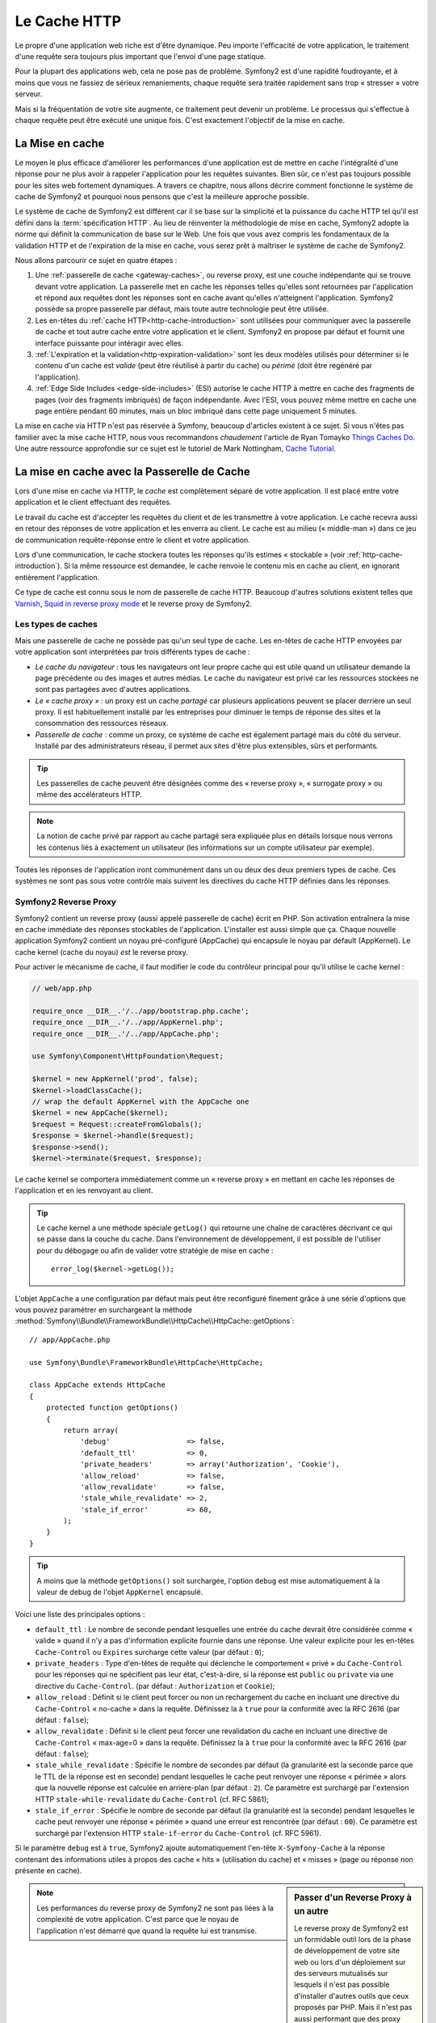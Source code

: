 .. index::
   single: Cache

Le Cache HTTP
=============

Le propre d'une application web riche est d'être dynamique. Peu
importe l'efficacité de votre application, le traitement d'une requête
sera toujours plus important que l'envoi d'une page statique.

Pour la plupart des applications web, cela ne pose pas de
problème. Symfony2 est d'une rapidité foudroyante, et à moins que vous
ne fassiez de sérieux remaniements, chaque requête sera traitée
rapidement sans trop « stresser » votre serveur.

Mais si la fréquentation de votre site augmente, ce traitement peut devenir un
problème. Le processus qui s'effectue à chaque requête
peut être exécuté une unique fois. C'est exactement l'objectif de la
mise en cache.

La Mise en cache
----------------

Le moyen le plus efficace d'améliorer les performances d'une
application est de mettre en cache l'intégralité d'une réponse pour ne
plus avoir à rappeler l'application pour les requêtes suivantes. Bien
sûr, ce n'est pas toujours possible pour les sites web fortement
dynamiques. A travers ce chapitre, nous allons décrire comment
fonctionne le système de cache de Symfony2 et pourquoi nous pensons
que c'est la meilleure approche possible.

Le système de cache de Symfony2 est différent car il se base sur la
simplicité et la puissance du cache HTTP tel qu'il est défini dans la
:term:`spécification HTTP`. Au lieu de réinventer la méthodologie de
mise en cache, Symfony2 adopte la norme qui définit la
communication de base sur le Web. Une fois que vous avez compris
les fondamentaux de la validation HTTP et de l'expiration de la mise
en cache, vous serez prêt à maîtriser le système de cache de
Symfony2.

Nous allons parcourir ce sujet en quatre étapes :

#. Une :ref:`passerelle de cache <gateway-caches>`, ou
   reverse proxy, est une couche indépendante qui se trouve devant
   votre application. La passerelle met en cache les réponses telles
   qu'elles sont retournées par l'application et répond aux requêtes
   dont les réponses sont en cache avant qu'elles n'atteignent
   l'application. Symfony2 possède sa propre passerelle par défaut,
   mais toute autre technologie peut être utilisée.

#. Les en-têtes du :ref:`cache HTTP<http-cache-introduction>`
   sont utilisées pour communiquer avec la passerelle de cache et tout
   autre cache entre votre application et le client. Symfony2 en propose
   par défaut et fournit une interface puissante pour intéragir avec elles.

#. :ref:`L'expiration et la validation<http-expiration-validation>`
   sont les deux modèles utilisés pour déterminer si le contenu d'un cache est
   *valide* (peut être réutilisé à partir du cache) ou *périmé* (doit être
   regénéré par l'application).

#. :ref:`Edge Side Includes <edge-side-includes>` (ESI)
   autorise le cache HTTP à mettre en cache des
   fragments de pages (voir des fragments imbriqués) de façon
   indépendante. Avec l'ESI, vous pouvez même mettre en cache une
   page entière pendant 60 minutes, mais un bloc imbriqué dans cette
   page uniquement 5 minutes.

La mise en cache via HTTP n'est pas réservée à Symfony, beaucoup
d'articles existent à ce sujet. Si vous n'êtes pas familier avec la
mise cache HTTP, nous vous recommandons *chaudement* l'article de
Ryan Tomayko `Things Caches Do`_. Une autre ressource approfondie sur
ce sujet est le tutoriel de Mark Nottingham, `Cache Tutorial`_.

.. index::
   single: Cache; Proxy
   single: Cache; Reverse proxy
   single: Cache; Gateway

.. _gateway-caches:

La mise en cache avec la Passerelle de Cache
--------------------------------------------

Lors d'une mise en cache via HTTP, le *cache* est complètement séparé
de votre application. Il est placé entre votre application et le client
effectuant des requêtes.

Le travail du cache est d'accepter les requêtes du client et de les
transmettre à votre application. Le cache recevra aussi en retour des
réponses de votre application et les enverra au client. Le cache est au milieu
(« middle-man ») dans ce jeu de communication requête-réponse
entre le client et votre application.

Lors d'une communication, le cache stockera toutes les réponses qu'ils
estimes « stockable » (voir :ref:`http-cache-introduction`). Si la même
ressource est demandée, le cache renvoie le contenu mis en cache au
client, en ignorant entièrement l'application.

Ce type de cache est connu sous le nom de passerelle de cache
HTTP. Beaucoup d'autres solutions existent telles que `Varnish`_,
`Squid in reverse proxy mode`_ et le reverse proxy de Symfony2.

.. index::
   single: Cache; Types of

Les types de caches
~~~~~~~~~~~~~~~~~~~

Mais une passerelle de cache ne possède pas qu'un seul type de
cache. Les en-têtes de cache HTTP envoyées par votre application sont
interprétées par trois différents types de cache :

* *Le cache du navigateur* : tous les navigateurs ont leur propre
  cache qui est utile quand un utilisateur demande la page précédente
  ou des images et autres médias. Le cache du navigateur est privé car
  les ressources stockées ne sont pas partagées avec d'autres
  applications.

* *Le « cache proxy »* : un proxy est un cache *partagé* car plusieurs
  applications peuvent se placer derrière un seul proxy. Il est
  habituellement installé par les entreprises pour diminuer le temps
  de réponse des sites et la consommation des ressources réseaux.

* *Passerelle de cache* : comme un proxy, ce système de cache est
  également partagé mais du côté du serveur. Installé par des
  administrateurs réseau, il permet aux sites d'être plus extensibles,
  sûrs et performants.

.. tip::

    Les passerelles de cache peuvent être désignées comme des « reverse
    proxy », « surrogate proxy » ou même des accélérateurs HTTP.

.. note::

    La notion de cache privé par rapport au cache partagé sera
    expliquée plus en détails lorsque nous verrons les contenus liés à
    exactement un utilisateur (les informations sur un compte
    utilisateur par exemple).

Toutes les réponses de l'application iront communément dans un ou deux
des deux premiers types de cache. Ces systèmes ne sont pas sous votre contrôle 
mais suivent les directives du cache HTTP définies dans les réponses.

.. index::
   single: Cache; Symfony2 reverse proxy

.. _`symfony-gateway-cache`:

Symfony2 Reverse Proxy
~~~~~~~~~~~~~~~~~~~~~~

Symfony2 contient un reverse proxy (aussi appelé passerelle de cache)
écrit en PHP. Son activation entraînera la mise en cache immédiate des
réponses stockables de l'application. L'installer est aussi simple que ça. Chaque
nouvelle application Symfony2 contient un noyau pré-configuré
(AppCache) qui encapsule le noyau par défault (AppKernel). Le cache kernel (cache
du noyau) *est* le reverse proxy.

Pour activer le mécanisme de cache, il faut modifier le code du
contrôleur principal pour qu'il utilise le cache kernel :

.. code-block:: php

    // web/app.php

    require_once __DIR__.'/../app/bootstrap.php.cache';
    require_once __DIR__.'/../app/AppKernel.php';
    require_once __DIR__.'/../app/AppCache.php';

    use Symfony\Component\HttpFoundation\Request;

    $kernel = new AppKernel('prod', false);
    $kernel->loadClassCache();
    // wrap the default AppKernel with the AppCache one
    $kernel = new AppCache($kernel);
    $request = Request::createFromGlobals();
    $response = $kernel->handle($request);
    $response->send();
    $kernel->terminate($request, $response);

Le cache kernel se comportera immédiatement comme un « reverse proxy » en
mettant en cache les réponses de l'application et en les renvoyant au
client.

.. tip::

    Le cache kernel a une méthode spéciale ``getLog()`` qui retourne
    une chaîne de caractères décrivant ce qui se passe dans la couche
    du cache. Dans l'environnement de développement, il est possible
    de l'utiliser pour du débogage ou afin de valider votre stratégie
    de mise en cache : ::

        error_log($kernel->getLog());

L'objet ``AppCache`` a une configuration par défaut mais
peut être reconfiguré finement grâce à une série d'options que vous
pouvez paramètrer en surchargeant la méthode
:method:`Symfony\\Bundle\\FrameworkBundle\\HttpCache\\HttpCache::getOptions`::

    // app/AppCache.php

    use Symfony\Bundle\FrameworkBundle\HttpCache\HttpCache;

    class AppCache extends HttpCache
    {
        protected function getOptions()
        {
            return array(
                'debug'                  => false,
                'default_ttl'            => 0,
                'private_headers'        => array('Authorization', 'Cookie'),
                'allow_reload'           => false,
                'allow_revalidate'       => false,
                'stale_while_revalidate' => 2,
                'stale_if_error'         => 60,
            );
        }
    }

.. tip::

    A moins que la méthode ``getOptions()`` soit surchargée, l'option
    ``debug`` est mise automatiquement à la valeur de debug de l'objet
    ``AppKernel`` encapsulé.

Voici une liste des principales options :

* ``default_ttl`` : Le nombre de seconde pendant lesquelles une entrée du
  cache devrait être considérée comme « valide » quand il n'y a pas
  d'information explicite fournie dans une réponse. Une valeur
  explicite pour les en-têtes ``Cache-Control`` ou ``Expires``
  surcharge cette valeur (par défaut : ``0``);


* ``private_headers`` : Type d'en-têtes de requête qui déclenche le
  comportement « privé » du ``Cache-Control`` pour les réponses qui ne
  spécifient pas leur état, c'est-à-dire, si la réponse est ``public``
  ou ``private`` via une directive du ``Cache-Control``. (par défaut : ``Authorization``
  et ``Cookie``);

* ``allow_reload`` : Définit si le client peut forcer ou non un
  rechargement du cache en incluant une directive du ``Cache-Control``
  « no-cache » dans la requête. Définissez la à ``true`` pour la conformité
  avec la RFC 2616 (par défaut : ``false``);

* ``allow_revalidate`` : Définit si le client peut forcer une
  revalidation du cache en incluant une directive de ``Cache-Control``
  « max-age=0 » dans la requête. Définissez la à ``true`` pour la conformité
  avec la RFC 2616 (par défaut : ``false``);

* ``stale_while_revalidate`` : Spécifie le nombre de secondes par
  défaut (la granularité est la seconde parce que le TTL de la réponse
  est en seconde) pendant lesquelles le cache peut renvoyer une
  réponse « périmée » alors que la nouvelle réponse est calculée en
  arrière-plan (par défaut : ``2``). Ce paramètre est surchargé par
  l'extension HTTP ``stale-while-revalidate`` du ``Cache-Control``
  (cf. RFC 5861);

* ``stale_if_error`` : Spécifie le nombre de seconde par défaut (la
  granularité est la seconde) pendant lesquelles le cache peut
  renvoyer une réponse « périmée » quand une erreur est rencontrée (par
  défaut : ``60``). Ce paramètre est surchargé par l'extension HTTP
  ``stale-if-error`` du ``Cache-Control`` (cf. RFC 5961).

Si le paramètre ``debug`` est à ``true``, Symfony2 ajoute
automatiquement l'en-tête ``X-Symfony-Cache`` à la réponse contenant
des informations utiles à propos des cache « hits » (utilisation du
cache) et « misses » (page ou réponse non présente en cache).

.. sidebar:: Passer d'un Reverse Proxy à un autre

   Le reverse proxy de Symfony2 est un formidable outil lors de la
   phase de développement de votre site web ou lors d'un déploiement
   sur des serveurs mutualisés sur lesquels il n'est pas possible
   d'installer d'autres outils que ceux proposés par PHP. Mais il
   n'est pas aussi performant que des proxy écrits en C. C'est
   pourquoi il est fortement recommandé d'utiliser Varnish ou Squid
   sur les serveurs de production si possible. La bonne nouvelle est
   qu'il est très simple de passer d'un proxy à un autre sans
   qu'aucune modification ne soit nécessaire dans le code. Vous pouvez
   commencez avec le reverse proxy de Symfony2 puis le mettre à jour
   plus tard vers Varnish quand votre trafic augmentera.

   Pour plus d'informations concernant Varnish avec Symfony2, veuillez
   vous reportez au chapitre du cookbook :doc:`How to use Varnish
   </cookbook/cache/varnish>`.

.. note::

    Les performances du reverse proxy de Symfony2 ne sont pas liées à
    la complexité de votre application. C'est parce que le noyau de
    l'application n'est démarré que quand la requête lui est
    transmise.

.. index::
   single: Cache; HTTP

.. _http-cache-introduction:

Introduction à la mise en cache avec HTTP
-----------------------------------------

Pour tirer partie des couches de gestion du cache, l'application doit
être capable de communiquer quelles réponses peuvent être mises en
cache et les règles qui décident quand et comment le cache devient
obsolète. Cela se fait en définissant des en-têtes de gestion de cache
HTTP dans la réponse.

.. tip::

    Il faut garder à l'esprit que « HTTP » n'est rien d'autre que le
    langage (un simple langage texte) que les clients web (les
    navigateurs par exemple) et les serveurs utilisent pour
    communiquer entre eux. Parler de mise en cache HTTP revient à
    parler de la partie du langage qui permet aux clients et aux
    serveurs d'échanger les informations relatives à la gestion du
    cache.

HTTP définit quatre en-têtes spécifiques à la mise en cache des réponses :

* ``Cache-Control``
* ``Expires``
* ``ETag``
* ``Last-Modified``

L'en-tête le plus important et le plus versatile est l'en-tête
``Cache-Control`` qui est en réalité une collection d'informations
diverses sur le cache.

.. note::

    Tous ces en-têtes seront complètement détaillés dans la section
    :ref:`http-expiration-validation`.

.. index::
   single: Cache; Cache-Control header
   single: HTTP headers; Cache-Control

L'en-tête Cache-Control
~~~~~~~~~~~~~~~~~~~~~~~

Cet en-tête est unique du fait qu'il contient non pas une, mais un
ensemble varié d'informations sur la possibilité de mise en cache d'une
réponse. Chaque information est séparée par une virgule :

     Cache-Control: private, max-age=0, must-revalidate

     Cache-Control: max-age=3600, must-revalidate

Symfony fournit une abstraction du ``Cache-Control`` pour faciliter sa
gestion::

    $response = new Response();

    // marquer la réponse comme publique ou privée
    $response->setPublic();
    $response->setPrivate();

    // définir l'âge max des caches privés ou des caches partagés
    $response->setMaxAge(600);
    $response->setSharedMaxAge(600);

    // définir une directive personnalisée du Cache-Control
    $response->headers->addCacheControlDirective('must-revalidate', true);

Réponse publique et réponse privée
~~~~~~~~~~~~~~~~~~~~~~~~~~~~~~~~~~

Les passerelles de cache et les caches « proxy » sont considérés comme
étant « partagés » car leur contenu est partagé par plusieurs
utilisateurs. Si une réponse spécifique à un utilisateur est par
erreur stockée dans ce type de cache, elle pourrait être renvoyée à un
nombre quelconque d'autres utilisateurs. Imaginez si les informations
concernant votre compte sont mises en cache et ensuite envoyées à tous
les utilisateurs suivants qui souhaitent accéder à leur page de compte !

Pour gérer cette situation, chaque réponse doit être définie comme
étant publique ou privée :

* *public*: Indique que la réponse peut être mise en cache, à la fois,
   par les caches privés et les caches publiques;

* *private*: Indique que toute la réponse concerne un unique
   utilisateur et qu'elle ne doit pas être stockée dans les caches
   publics.

Symfony considère par défaut chaque réponse comme étant privée. Pour
tirer parti des caches partagés (comme le reverse proxy de Symfony2),
la réponse devra explicitement être définie comme publique.

.. index::
   single: Cache; Safe methods

Méthodes sures
~~~~~~~~~~~~~~

La mise en cache HTTP ne fonctionne qu'avec les méthodes « sures »
(telles que GET et HEAD). « Être sûr » signifie que l'état de
l'application n'est jamais modifié par le serveur au moment de servir
la requête (il est bien-sûr possible de loguer des informations,
mettre en cache des données, etc.). Cela a deux conséquences :

* L'état de l'application ne devrait *jamais* être modifié en répondant
  à une requête GET ou HEAD. Même s'il n'y a pas de passerelle de
  cache, la présence d'un cache « proxy » signifie qu'aucune requête
  GET ou HEAD ne pourrait pas atteindre le serveur.

* Ne pas mettre en cache les méthodes PUT, POST ou DELETE. Ces
  méthodes sont normalement utilisées pour changer l'état de
  l'application (supprimer un billet de blog par exemple). La mise en
  cache de ces méthodes empêcherait certaines requêtes d'atteindre et de
  modifier l'application.

Règles de mise en cache et configuration par défaut
~~~~~~~~~~~~~~~~~~~~~~~~~~~~~~~~~~~~~~~~~~~~~~~~~~~

HTTP 1.1 permet de tout mettre en cache par défaut à moins qu'il n'y
ait un en-tête ``Cache-Control``. En pratique, la plupart des
systèmes de cache ne font rien quand les requêtes contiennent un
cookie, ont un en-tête d'autorisation, utilisent une méthode non sure
(i.e. PUT, POST, DELETE), ou quand les réponses ont un code de
redirection.

Symfony2 définit automatiquement une configuration de l'en-tête
Cache-Control quand aucun n'est défini par le développeur en suivant
ces règles :

* Si aucun en-tête de cache n'est défini (``Cache-Control``, ``Expires``, ``ETag``
  ou ``Last-Modified``), ``Cache-Control`` est défini à ``no-cache``, ce qui veut
  dire que la réponse ne sera pas mise en cache;

* Si ``Cache-Control`` est vide (mais que l'un des autres en-têtes de cache est
  présent) sa valeur est définie à ``private, must-revalidate``;

* Mais si au moins une directive ``Cache-Control`` est définie et
  aucune directive 'publique' ou ``private`` n'a pas été ajoutée
  explicitement, Symfony2 ajoute la directive ``private``
  automatiquement (sauf quand ``s-maxage`` est défini).

.. _http-expiration-validation:

HTTP Expiration et Validation
-----------------------------

La spécification HTTP définit deux modèles de mise en cache :

* Avec le `modèle d'expiration`_, on spécifie simplement combien de
  temps une réponse doit être considérée comme « valide » en incluant un
  en-tête ``Cache-Control`` et/ou ``Expires``. Les systèmes de cache qui
  comprennent les directives n'enverront pas la même requête jusqu'à ce
  que la version en cache devienne « invalide ».

* Quand une page est dynamique (c-a-d quand son contenu change
  souvent), le `modèle de validation`_ est souvent nécessaire. Avec ce
  modèle, le système de cache stocke la réponse mais demande au
  serveur à chaque requête si la réponse est encore
  valide. L'application utilise un identifiant unique (l'en-tête ``Etag``)
  et/ou un timestamp (l'en-tête ``Last-Modified``) pour vérifier si la
  page a changé depuis sa mise en cache.

Le but de ces deux modèles est de ne jamais générer deux fois la même
réponse en s'appuyant sur le système de cache pour stoker et renvoyer
la réponse valide.

.. sidebar:: En lisant la spécification HTTP

    La spécification HTTP définit un langage simple mais puissant dans
    lequel les clients et les serveurs peuvent communiquer. En tant
    que développeur web, le modèle requête-réponse est le plus
    populaire. Malheureusement, le document de spécification - `RFC 2616`_ - 
    peut être difficile à lire.

    Il existe actuellement une tentative (`HTTP Bis`_) de réécriture
    de la RFC 2616.  Elle ne décrit pas une nouvelle version du HTTP
    mais clarifie plutôt la spécification originale du HTTP. Elle est
    découpée en sept parties ; tout ce qui concerne la gestion du
    cache se retrouve dans deux chapitres dédiés (`P4 - Conditional
    Requests`_ et `P6 - Caching: Browser and intermediary caches`_).

    En tant que développeur web, il est fortement recommandé de lire
    la spécification. Sa clarté et sa puissance - même plus dix ans après
    sa création - est inestimable. Ne soyez pas rebuté par
    l'apparence du document - son contenu est beaucoup plus beau que son aspect.

.. index::
   single: Cache; HTTP expiration

Expiration
~~~~~~~~~~

Le modèle d'expiration du cache est le plus efficace et le plus simple
à mettre en place et devrait être utilisé dès que possible. Quand une
réponse est mise en cache avec une directive d'expiration, le cache
stockera la réponse et la renverra directement sans solliciter
l'application avant son expiration.

Ce modèle est mis en oeuvre avec deux en-têtes HTTP presque identiques :
``Expires`` ou ``Cache-Control``.

.. index::
   single: Cache; Expires header
   single: HTTP headers; Expires

Expiration avec l'en-tête ``Expires``
~~~~~~~~~~~~~~~~~~~~~~~~~~~~~~~~~~~~~

D'après la spécification HTTP, « les champs de l'en-tête ``Expires``
donnent la date après laquelle la réponse est considérée comme
invalide ». Cet en-tête peut être défini avec la méthode ``setExpires()``
de l'objet ``Response``. Elle prend un objet ``DateTime`` en argument :

.. code-block:: php

    $date = new DateTime();
    $date->modify('+600 seconds');

    $response->setExpires($date);

L'en-tête HTTP résultante sera :

.. code-block:: text

    Expires: Thu, 01 Mar 2011 16:00:00 GMT

.. note::

    La méthode ``setExpires()`` convertit automatiquement la date au
    format GMT comme demandé par la spécification.

Notez que dans toutes les versions HTTP précédant la 1.1, le serveur d'origine
n'était pas obligé d'envoyer l'entête ``Date``. En conséquence, le cache
(par exemple le navigateur) pourrait être obligé de consulter l'horloge
locale afin d'évaluer l'entête ``Expires`` rendant ainsi le calcul de la
durée de vie sensible aux décalages d'horloges.
Une autre limitation de l'entête  ``Expires`` est que la spécification déclare
que « les serveurs HTTP/1.1 ne devraient pas envoyer des dates ``Expires`` de
plus d'un an dans le futur ».

.. index::
   single: Cache; Cache-Control header
   single: HTTP headers; Cache-Control

Expiration avec l'en-tête ``Cache-Control``
~~~~~~~~~~~~~~~~~~~~~~~~~~~~~~~~~~~~~~~~~~~

À cause des limitations de l'en-tête ``Expires``, bien souvent, il faut utiliser
l'en-tête ``Cache-Control``. Rappelez-vous que l'en-tête ``Cache-Control`` est
utilisé pour spécifier une grande partie des directives de cache. Pour le modèle
d'expiration, il y a deux directives, ``max-age`` et ``s-maxage``. La première
est utilisée par tous les systèmes de cache alors que la seconde n'est utilisée que
par les systèmes de cache partagés :

.. code-block:: php

    // Définir le nombre de secondes après lesquelles la réponse
    // ne devrait plus être considérée comme valide
    $response->setMaxAge(600);

    // Idem mais uniquement pour les caches partagés
    $response->setSharedMaxAge(600);

L'en-tête ``Cache-Control`` devrait être (il peut y avoir d'autres directives) :

.. code-block:: text

    Cache-Control: max-age=600, s-maxage=600

.. index::
   single: Cache; Validation

Validation
~~~~~~~~~~

S'il faut mettre à jour une ressource dès qu'il y a un changement de
données, le modèle d'expiration ne convient pas. Avec le modèle
d'expiration, l'application ne sera pas appelée jusqu'au moment où le
cache devient invalide.

Le modèle de validation du cache corrige ce problème. Dans ce modèle,
le cache continue de stocker les réponses. La différence est que pour
chaque requête, le cache demande à l'application si la réponse en cache
est encore valide. Si la réponse en cache est encore valide,
l'application renvoie un statut 304 et aucun contenu. Le cache sait
que la réponse en cache est valide.

Ce modèle permet d'économiser beaucoup de bande passante car la même
réponse n'est pas envoyée deux fois au même client (un code 304 est
envoyé à la place). Si l'application est bien construite, il est
possible de déterminer le minimum de données nécessitant l'envoi de
réponse 304 et aussi d'économiser des ressources CPU (voir ci-dessous
pour un exemple d'implémentation).

.. tip::

    Le code 304 signifie « Non modifié ». C'est important car la réponse
    associée à ce code ne contient pas le contenu demandé en
    réalité. Au lieu de cela, la réponse est simplement un ensemble
    léger de directives qui informe le cache qu'il devrait utiliser la
    réponse stockée.

Comme avec le modèle d'expiration, il y a deux différents types
d'en-têtes HTTP qui peuvent être utilisés pour implémenter ce modèle :
``ETag`` et ``Last-Modified``.

.. index::
   single: Cache; ETag header
   single: HTTP headers; ETag

Validation avec l'en-tête ``ETag``
~~~~~~~~~~~~~~~~~~~~~~~~~~~~~~~~~~

L'en-tête ``ETag`` est une chaîne de caractères (appelée « entity-tag »)
qui identifie de façon unique une représentation de la ressource
appelée. Il est entièrement généré et défini par votre application tel
que vous pouvez spécifier, par exemple, si la ressource ``/about``,
stockée en cache, sera mise à jour avec ce que votre application
retourne. Un ``ETag`` est similaire à une empreinte et est utilisé
pour comparer rapidement si deux versions différentes d'une ressource
sont équivalentes. Comme une empreinte, chaque ``ETag`` doit être
unique pour toutes les représentations de la même ressource.

Voici une implémentation simple qui génère l'en-tête ETag depuis un
md5 du contenu :

.. code-block:: php

    public function indexAction()
    {
        $response = $this->render('MyBundle:Main:index.html.twig');
        $response->setETag(md5($response->getContent()));
        $response->setPublic(); // permet de s'assurer que la réponse est publique, et qu'elle peut donc être cachée
        $response->isNotModified($this->getRequest());

        return $response;
    }

La méthode :method:`Symfony\\Component\\HttpFoundation\\Response::isNotModified`
compare le ``ETag`` envoyé avec la requête avec celui défini dans l'objet
``Response``. S'ils sont identiques, la méthode renvoie automatiquement le code
304 en ``Response``.

Cet algorithme est assez simple et très générique, mais il est
nécessaire de créer entièrement l'objet ``Response`` avant de pouvoir
calculer l'en-tête ETag, ce qui n'est pas optimal. En d'autre termes,
cette approche économise la bande passante mais pas l'utilisation du
CPU.

Dans la section :ref:`optimizing-cache-validation`, nous verrons
comment le modèle de validation peut être utilisé plus intelligemment
pour déterminer la validité d'un cache sans faire autant de travail.

.. tip::

    Symfony2 supporte aussi les ETags moins robustes en définissant le
    second argument à ``true`` pour la méthode
    :method:`Symfony\\Component\\HttpFoundation\\Response::setETag`.

.. index::
   single: Cache; Last-Modified header
   single: HTTP headers; Last-Modified

Validation avec l'en-tête ``Last-Modified``
~~~~~~~~~~~~~~~~~~~~~~~~~~~~~~~~~~~~~~~~~~~

L'en-tête ``Last-Modified`` est la seconde forme de la
validation. D'après la spécification HTTP, les champs de l'en-tête
``Last-Modified`` indiquent la date et l'heure à laquelle le serveur
d'origine croit que la représentation a été modifiée pour la dernière
fois. En d'autres termes, l'application décide si oui ou non le
contenu du cache a été mis à jour, en se basant sur le fait que, si oui
ou non le cache a été mis à jour depuis que la réponse a été mise en
cache.

Par exemple, vous pouvez utiliser la date de dernière mise à jour de tout les objets
nécessitant de calculer le rendu de la ressource comme valeur de l'en-tête
``Last-Modified`` :

.. code-block:: php

    public function showAction($articleSlug)
    {
        // ...

        $articleDate = new \DateTime($article->getUpdatedAt());
        $authorDate = new \DateTime($author->getUpdatedAt());

        $date = $authorDate > $articleDate ? $authorDate : $articleDate;

        $response->setLastModified($date);
        // Définit la réponse comme publique. Sinon elle sera privée par défaut.
        $response->setPublic();

        if ($response->isNotModified($this->getRequest())) {
            return $response;
        }

        // ajoutez du code ici pour remplir la réponse avec le contenu complet

        return $response;
    }

La méthode :method:`Symfony\\Component\\HttpFoundation\\Response::isNotModified`
compare l'en-tête ``If-Modified-Since`` envoyé par la requête avec l'en-tête
``Last-Modified`` défini pour la réponse. S'ils sont équivalents, l'objet
``Response`` contiendra le code 304.

.. note::

    L'en-tête de la requête ``If-Modified-Since`` est égal à l'en-tête de
    la dernière réponse ``Last-Modified`` du client pour une ressource
    donnée. C'est grâce à cela que le client et le serveur communiquent
    et constatent ou non si la ressource a été mise à jour depuis
    qu'elle est en cache.

.. index::
   single: Cache; Conditional get
   single: HTTP; 304

.. _optimizing-cache-validation:

Optimiser son code avec le modèle de validation du cache
~~~~~~~~~~~~~~~~~~~~~~~~~~~~~~~~~~~~~~~~~~~~~~~~~~~~~~~~

Le but principal de toutes les stratégies de mise en cache est de
diminuer la charge de l'application. Autrement dit, moins
l'application aura à « travailler » pour renvoyer un status 304, 
mieux ce sera. La méthode ``Response::isNotModified()`` fait
exactement ça en exposant un modèle simple et efficace :

.. code-block:: php

    public function showAction($articleSlug)
    {
        // Obtenir le minimum d'informations pour calculer
        // l'ETag ou la dernière valeur modifiée (Last-Modified value)
        // (basé sur lobjet Request, les données sont recueillies
        // d'une base de données ou d'un couple clé-valeur
        // par exemple)
        $article = // ...

        // Créer un objet Response avec un en-tête ETag
        // et/ou un en-tête Last-Modified
        $response = new Response();
        $response->setETag($article->computeETag());
        $response->setLastModified($article->getPublishedAt());

        // Définit la réponse comme publique. Sinon elle sera privée par défaut.
        $response->setPublic();

        // Vérifier que l'objet Response n'est pas modifié
        // pour un objet Request donné
        if ($response->isNotModified($this->getRequest())) {
            // Retourner immédiatement un objet 304 Response
            return $response;
        } else {
            // faire plus de travail ici - comme récupérer plus de données
            $comments = // ...
            
            // ou formatter un template avec la $response déjà existante
            return $this->render(
                'MyBundle:MyController:article.html.twig',
                array('article' => $article, 'comments' => $comments),
                $response
            );
        }
    }

Quand l'objet ``Response`` n'est pas modifié, la méthode
``isNotModified()`` définit automatiquement le code 304, enlève le
contenu et les en-têtes qui ne doivent pas être présents pour un
status ``304`` (voir la
:method:`Symfony\\Component\\HttpFoundation\\Response::setNotModified`).

.. index::
   single: Cache; Vary
   single: HTTP headers; Vary

Faire varier la Response
~~~~~~~~~~~~~~~~~~~~~~~~

Jusqu'ici, chaque URI est considérée comme une représentation unique
de la ressource cible. Par défaut, la mise en cache HTTP est faite en
donnant l'URI de la ressource comme clé de cache. Si deux personnes
demandent la même URI d'une ressource qui peut être mise en cache, la
deuxième personne recevra la version qui est dans le cache.

Dans certains cas, ce n'est pas suffisant et des versions différentes
de la même URI ont besoin d'être mises en cache en fonction des
valeurs d'un ou plusieurs en-têtes. Par exemple, si les pages sont
compressées parce que le client le supporte, n'importe quelle URI a
deux représentations : une quand le client accepte la compression,
l'autre quand le client ne l'accepte pas. Cette détermination est
faite grâce à la valeur de l'en-tête ``Accept-Encoding``.

Dans ce cas, le cache doit contenir une version compressée et une
version non compressée de la réponse pour une URI particulière et les
envoyer en fonction de la valeur ``Accept-Encoding`` de la requête. Cela
est possible en utilisant l'en-tête ``Vary`` de la réponse, qui est une
liste des différents en-têtes séparés par des virgules dont les
valeurs définissent une représentation différente de la même
ressource.

.. code-block:: text

    Vary: Accept-Encoding, User-Agent

.. tip::

    Cet en-tête ``Vary`` particulier permettra la mise en cache de versions
    différentes de la même ressource en se basant sur l'URI et la
    valeur des en-têtes ``Accept-Encoding`` et ``User-Agent``.

L'objet ``Response`` propose une interface pour gérer l'en-tête ``Vary`` :

.. code-block:: php

    // définir une en-tête "vary"
    $response->setVary('Accept-Encoding');

    // définir plusieurs en-têtes "vary"
    $response->setVary(array('Accept-Encoding', 'User-Agent'));

La méthode ``setVary()`` prend un nom d'en-tête ou un tableau de noms
d'en-tête pour lesquels la réponse varie.

Expiration et Validation
~~~~~~~~~~~~~~~~~~~~~~~~

Il est possible bien entendu d'utiliser à la fois le modèle de
validation et d'expiration pour un même objet ``Response``. Mais comme
le modèle d'expiration l'emporte sur le modèle de validation, il est
facile de bénéficier du meilleur des deux modèles. En d'autres termes
en utilisant à la fois l'expiration et la validation, vous pouvez
programmer le cache pour qu'il fournisse son contenu pendant qu'il
vérifie à intervalle régulier (l'expiration) que ce contenu est
toujours valide.

.. index::
    pair: Cache; Configuration

Les autres méthodes de l'objet Response
~~~~~~~~~~~~~~~~~~~~~~~~~~~~~~~~~~~~~~~

La classe Response fournit beaucoup d'autres méthodes en relation avec
la gestion du cache. Voici les plus utiles :

.. code-block:: php

    // Marquer l'objet Response comme obsolète
    $response->expire();

    // Forcer le retour d'une réponse 304 nettoyé avec aucun contenu
    $response->setNotModified();

La plupart des en-têtes en relation avec la gestion du cache peuvent
être définis avec la seule méthode
:method:`Symfony\\Component\\HttpFoundation\\Response::setCache`::

    // Définir la configuration du cache avec un seul appel
    $response->setCache(array(
        'etag'          => $etag,
        'last_modified' => $date,
        'max_age'       => 10,
        's_maxage'      => 10,
        'public'        => true,
        // 'private'    => true,
    ));

.. index::
  single: Cache; ESI
  single: ESI

.. _edge-side-includes:

Utilisation de la technologie « Edge Side Includes »
----------------------------------------------------

Les passerelles de caches sont une bonne solution pour améliorer les
performances d'un site. Mais elles ont une limitation : elles peuvent
uniquement mettre en cache une page dans son intégralité. Si ce n'est
pas possible de mettre une page entière en cache ou si des parties de
cette page sont plus dynamiques que d'autres, cela pose
problème. Heureusement, Symfony2 fournit une solution pour ces
situations, basée sur la technologie « Edge Side Includes », aussi appelée
`ESI`_. Akamaï a écrit cette spécification il y a 10 ans ; elle permet
de mettre en cache une partie de page avec une stratégie différente de
l'ensemble de la page.

La spécification « ESI » décrit des marqueurs (« tags ») qui peuvent être
embarqués dans la page pour communiquer avec la passerelle de
cache. Un seul marqueur est implémenté dans Symfony2, ``include`` car
c'est le seul qui est utile en dehors du contexte Akamaï : 

.. code-block:: html

    <!DOCTYPE html>
    <html>
        <body>
            Some content

            <!-- Embed the content of another page here -->
            <esi:include src="http://..." />

            More content
        </body>
    </html>

.. note::

    L'exemple montre que chaque marqueur ESI a une URL complète
    (fully-qualified). Un marqueur ESI représente un morceau de page
    qui peut être appelé via une URL donnée.

Quand une requête est envoyée, la passerelle de cache appelle la page
entière depuis son espace de stockage ou depuis le « backend » de
l'application. Si la réponse contient un ou plusieurs marqueur ESI,
ils sont gérés de la même manière. En d'autres termes, la passerelle de cache récupère
les fragments de page de son cache, ou demande à l'application de les recalculer.
Quand tous les marqueurs ont été calculés, la passerelle les « fusionne » avec la
page principale et envoie le contenu final vers le client.

Le processus est géré de manière transparente au niveau de la
passerelle de cache (c-a-d à l'extérieur de l'application). Comme vous
pouvez le voir, si vous décidez de prendre l'avantage des marqueurs
ESI, Symfony2 réalise le procédé pour les inclure presque sans effort.

Utiliser ESI avec Symfony2
~~~~~~~~~~~~~~~~~~~~~~~~~~

Premièrement, pour utiliser ESI, il faut l'activer dans la
configuration de l'application :

.. configuration-block::

    .. code-block:: yaml

        # app/config/config.yml
        framework:
            # ...
            esi: { enabled: true }

    .. code-block:: xml

        <!-- app/config/config.xml -->
        <framework:config ...>
            <!-- ... -->
            <framework:esi enabled="true" />
        </framework:config>

    .. code-block:: php

        // app/config/config.php
        $container->loadFromExtension('framework', array(
            // ...
            'esi'    => array('enabled' => true),
        ));

Maintenant, prenons l'exemple d'une page statique excepté pour
l'espace « Actualités » qui se trouve en base de page. Avec ESI, il est
possible de mettre en cache la partie qui gère les actualités
indépendamment du reste de la page.

.. code-block:: php

    public function indexAction()
    {
        $response = $this->render('MyBundle:MyController:index.html.twig');
        // définit l'âge maximal partagé - cela marque aussi la réponse comme étant publique
        $response->setSharedMaxAge(600);

        return $response;
    }

Dans cet exemple, la page a une espérance de vie de 10 minutes en
cache. Dans un deuxième temps, incluons l'élément relatif à
l'actualité dans un template via une action embarquée. Ceci sera
réalisé grâce au « helper » ``render`` (voir la documentation sur
:ref:`templating-embedding-controller` pour plus de détails).

Comme le contenu embarqué provient d'une autre page (ou d'un autre
contrôleur), Symfony2 utilise le « helper » standard ``render`` pour
configurer le marqueur ESI :

.. configuration-block::

    .. code-block:: jinja

        {% render '...:news' with {}, {'standalone': true} %}

    .. code-block:: php

        <?php echo $view['actions']->render('...:news', array(), array('standalone' => true)) ?>

Définir ``standalone`` à ``true`` permet à Symfony2 de savoir que
l'action doit être renvoyée en tant que marqueur ESI. Vous devez vous
demandez pourquoi vous devriez préférer utiliser un « helper » au lieu
d'écrire simplement le marquer ESI vous-même. C'est parce que
l'utilisation d'un helper permettra à l'application de fonctionner
même s'il n'y a pas de passerelle de cache installée. Voyons cela plus
en détail.

Quand standalone est défini à ``false`` (la valeur par défaut), Symfony2
fusionne le contenu de la page inclue avec le contenu de la page
principale avant d'envoyer la réponse au client. Mais quand standalone
est défini à ``true``, *et* si Symfony2 détecte qu'il y a un dialogue avec
une passerelle de cache qui supporte ESI, l'application génère le
marqueur. Mais s'il n'y a pas de passerelle ou si elle ne supporte pas le
ESI, Symfony2 fusionnera simplement les contenus comme si standalone
était défini à ``false``.

.. note::

    Symfony2 détecte si la passerelle gère les marqueurs ESI grâce à
    une autre spécification de Akamaï qui est dores et déjà supporté
    par le reverse proxy de Symfony2.

L'action embarquée peut maintenant spécifier ces propres règles de
gestion du cache, entièrement indépendamment du reste de la page.

.. code-block:: php

    public function newsAction()
    {
      // ...

      $response->setSharedMaxAge(60);
    }

Avec ESI, la page complète sera valide pendant 600 secondes, mais le
composant de gestion des actualités ne le sera que pendant 60
secondes.

Un pré-requis à l'utilisation de ESI est que les actions embarquées
soient accessibles via une URL pour que la passerelle de cache puisse
les recharger indépendamment du reste de la page. Bien-sûr, une action
ne peut pas être appelée à moins qu'il y ait une route qui pointe vers
elle. Symfony2 le prend en charge via une route et un contrôleur
génériques. Pour que l'inclusion du marqueur ESI fonctionne
correctement, il faut définir une route ``_internal`` :

.. configuration-block::

    .. code-block:: yaml

        # app/config/routing.yml
        _internal:
            resource: "@FrameworkBundle/Resources/config/routing/internal.xml"
            prefix:   /_internal

    .. code-block:: xml

        <!-- app/config/routing.xml -->
        <?xml version="1.0" encoding="UTF-8" ?>

        <routes xmlns="http://symfony.com/schema/routing"
            xmlns:xsi="http://www.w3.org/2001/XMLSchema-instance"
            xsi:schemaLocation="http://symfony.com/schema/routing http://symfony.com/schema/routing/routing-1.0.xsd">

            <import resource="@FrameworkBundle/Resources/config/routing/internal.xml" prefix="/_internal" />
        </routes>

    .. code-block:: php

        // app/config/routing.php
        use Symfony\Component\Routing\RouteCollection;
        use Symfony\Component\Routing\Route;

        $collection->addCollection($loader->import('@FrameworkBundle/Resources/config/routing/internal.xml', '/_internal'));

        return $collection;

.. tip::

    Puisque la route permet à toutes les actions d'être appelées
    depuis une URL, il est possible de les protéger avec le pare-feu de
    Symfony2 (en autorisant l'accès uniquement aux adresses IP de vos
    serveurs proxy). Lisez le paragraphe :ref:`Sécuriser par IP<book-security-securing-ip>`
    du :doc:`chapitre Sécurité </book/security>` pour plus d'informations sur
    comment faire cela.

Un des grands avantages de cette stratégie de cache est qu'il est
possible d'avoir une application aussi dynamique que souhaitée et
tout en faisant appel à cette application le moins possible.

.. note::

    Une fois que ESI est utilisée, il ne faut pas oublier de toujours
    utiliser la directive ``s-maxage`` à la place de
    ``max-age``. Comme le navigateur ne reçoit que la réponse
    « agrégée » de la ressource, il n'est pas conscient de son
    « sous-contenu », il suit la directive ``max-age`` et met toute la
    page en cache. Ce qui n'est pas souhaitable.

Le helper ``render`` supporte deux autres méthodes utiles :

* ``alt``: utilisée comme l'attribut ``alt`` du marqueur ESI, il
  permet de spécifier une URL alternative si la ressource ``src`` ne
  peut pas être trouvée ;

* ``ignore_errors``: s'il est défini à ``true``, un attribut ``onerror`` sera ajouté à
  l'ESI avec une valeur ``continue`` indiquant que, en cas d'échec, la
  passerelle de cache enlèvera la marqueur ESI sans erreur ou warning.

.. index::
    single: Cache; Invalidation

.. _http-cache-invalidation:

Invalidation du cache
---------------------

    « There are only two hard things in Computer Science: cache invalidation
    and naming things. » --Phil Karlton

    Ceci peut être traduit comme : 
    « Il existe uniquement deux opérations délicates en Informatique :
    l'invalidation de cache et nommer les choses. »

L'invalidation des données du cache ne devrait pas être gérée au
niveau de l'application parce que l'invalidation est déjà prise en
compte nativement par le modèle de gestion du cache HTTP. Si la
validation est utilisée, il ne devrait pas y avoir besoin d'utiliser
l'invalidation par définition ; si l'expiration est utilisée et qu'il y
a besoin d'invalider une ressource, c'est que date d'expiration a été
définie trop loin dans le futur.

.. note::

    Puisque l'invalidation est un sujet spécifique à chaque type de reverse proxy,
    si vous ne vous occupez pas de l'invalidation, vous pouvez passer d'un reverse
    proxy à l'autre sans changer quoique ce soit au code de votre application.

En fait, tous les « reverse proxies » fournissent un moyen de purger les
données du cache mais il faut l'éviter autant que possible. Le moyen
le plus standard est de purger le cache pour une URL donnée en
l'appelant avec la méthode HTTP spéciale ``PURGE``.

Voici comment configurer le reverse proxy de Symfony2 pour supporter méthode HTTP ``PURGE`` :

.. code-block:: php

    // app/AppCache.php
 
    use Symfony\Bundle\FrameworkBundle\HttpCache\HttpCache;

    class AppCache extends HttpCache
    {
        protected function invalidate(Request $request)
        {
            if ('PURGE' !== $request->getMethod()) {
                return parent::invalidate($request);
            }

            $response = new Response();
            if (!$this->getStore()->purge($request->getUri())) {
                $response->setStatusCode(404, 'Not purged');
            } else {
                $response->setStatusCode(200, 'Purged');
            }

            return $response;
        }
    }

.. caution::

    Il faut protéger cette méthode HTTP ``PURGE`` d'une manière ou d'une
    autre pour éviter que n'importe qui ne puisse purger le cache.

Résumé
------

Symfony2 a été conçu pour suivre les règles éprouvées du protocole
HTTP. La mise en cache n'y fait pas exception. Comprendre le système
de cache de Symfony2 signifie une bonne compréhension des modèles de
gestion du cache HTTP et de les utiliser efficacement. Ceci veut dire
qu'au lieu de s'appuyer uniquement sur la documentation et les
exemples de code de Symfony2, vous pouvez vous ouvrir à un monde plein
de connaissances relatives au cache et passerelles de cache HTTP telles que
Varnish.

En savoir plus grâce au Cookbook
--------------------------------

* :doc:`/cookbook/cache/varnish`

.. _`Things Caches Do`: http://tomayko.com/writings/things-caches-do
.. _`Cache Tutorial`: http://www.mnot.net/cache_docs/
.. _`Varnish`: https://www.varnish-cache.org/
.. _`Squid in reverse proxy mode`: http://wiki.squid-cache.org/SquidFaq/ReverseProxy
.. _`modèle d'expiration`: http://tools.ietf.org/html/rfc2616#section-13.2
.. _`modèle de validation`: http://tools.ietf.org/html/rfc2616#section-13.3
.. _`RFC 2616`: http://tools.ietf.org/html/rfc2616
.. _`HTTP Bis`: http://tools.ietf.org/wg/httpbis/
.. _`P4 - Conditional Requests`: http://tools.ietf.org/html/draft-ietf-httpbis-p4-conditional-12
.. _`P6 - Caching: Browser and intermediary caches`: http://tools.ietf.org/html/draft-ietf-httpbis-p6-cache-12
.. _`ESI`: http://www.w3.org/TR/esi-lang
